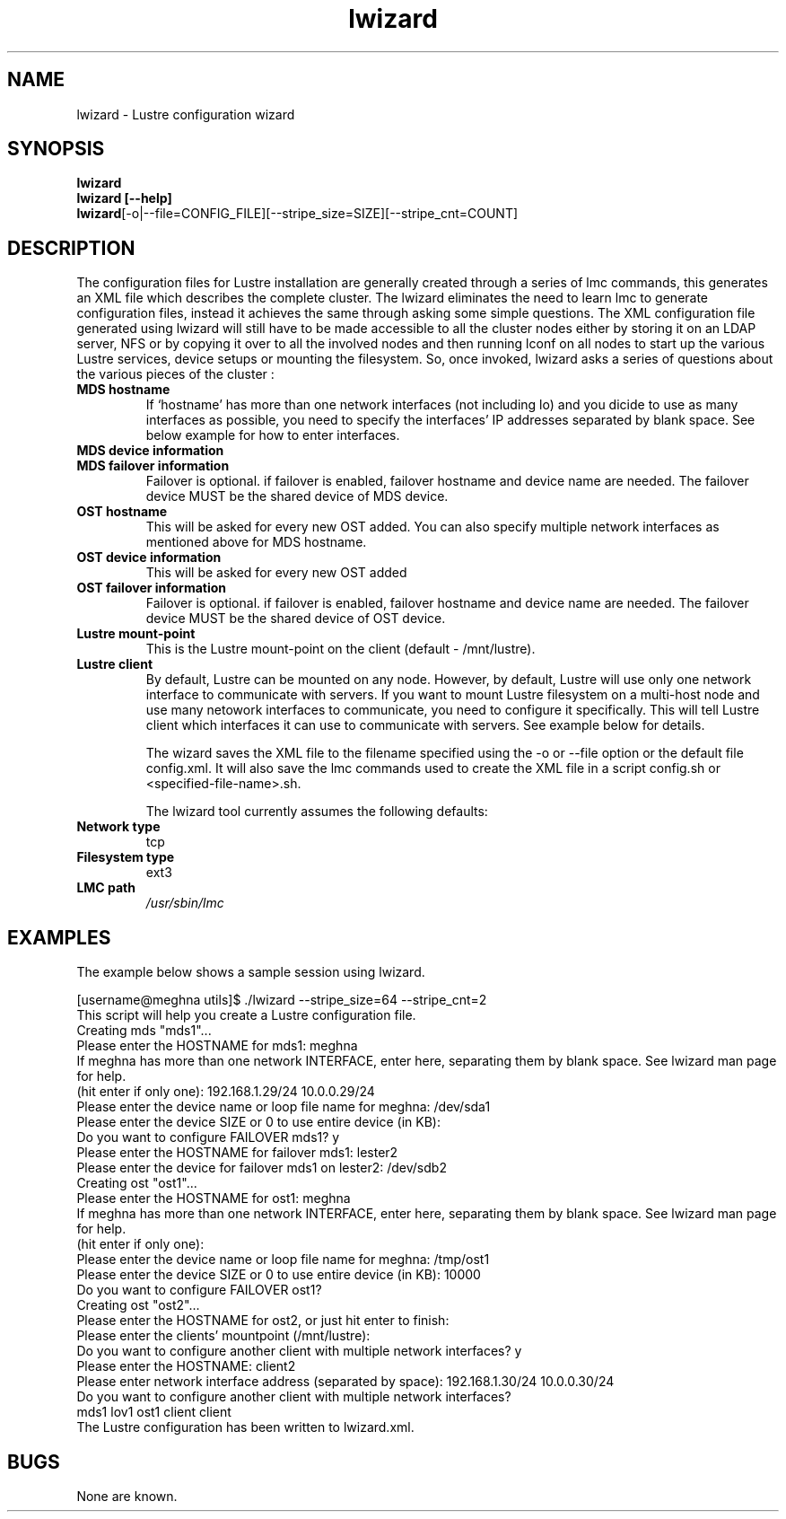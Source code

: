 .TH lwizard 1 "2003 Oct 29" Lustre "Configuration utilities"
.SH NAME
lwizard \- Lustre configuration wizard
.SH SYNOPSIS
.br
.B lwizard
.br
.B lwizard [--help]
.br
.BR lwizard  [-o|--file=CONFIG_FILE][--stripe_size=SIZE][--stripe_cnt=COUNT]
.SH DESCRIPTION
The configuration files for Lustre installation are generally created through a series of lmc commands, this generates an XML file which describes the complete cluster. The lwizard eliminates the need to learn lmc to generate configuration files, instead it achieves the same through asking some simple questions. The 
XML configuration file generated using lwizard will still have to be made accessible to all the cluster nodes either by storing it on an LDAP server, NFS or by copying it over to all the involved nodes and then running lconf on all nodes to start up the various Lustre services, device setups or mounting the filesystem. 
So, once invoked, lwizard asks a series of questions about the various pieces of the cluster : 
.TP
.B MDS hostname 
If `hostname' has more than one network interfaces (not including lo) and you dicide to use as many interfaces as possible, you need to specify the interfaces' IP addresses separated by blank space. See below example for how to enter interfaces.
.TP
.B MDS device information 
.TP
.B MDS failover information 
Failover is optional. if failover is enabled, failover hostname and device name are needed. The failover device MUST be the shared device of MDS device.
.TP
.B OST hostname 
This will be asked for every new OST added.  You can also specify multiple network interfaces as mentioned above for MDS hostname.
.TP
.B OST device information 
This will be asked for every new OST added 
.TP
.B OST failover information 
Failover is optional. if failover is enabled, failover hostname and device name are needed. The failover device MUST be the shared device of OST device.
.TP
.B Lustre mount-point 
This is the Lustre mount-point on the client (default - /mnt/lustre).
.TP
.B Lustre client 
By default, Lustre can be mounted on any node. However, by default, Lustre will use only one network interface to communicate with servers.  If you want to mount Lustre filesystem on a multi-host node and use many netowork interfaces to communicate, you need to configure it specifically. This will tell Lustre client which interfaces it can use to communicate with servers. See example below for details.

The wizard saves the XML file to the filename specified using the -o or --file option or the default file config.xml. It will also save the lmc commands used to create the XML file in a script config.sh or <specified-file-name>.sh. 

The lwizard tool currently assumes the following defaults: 

.TP
.B Network type
tcp 
.TP
.B Filesystem type
ext3 
.TP
.B LMC path
.I /usr/sbin/lmc 

.SH EXAMPLES
The example below shows a sample session using lwizard.
.PP
[username@meghna utils]$ ./lwizard --stripe_size=64 --stripe_cnt=2 
.br
This script will help you create a Lustre configuration file. 
.br
Creating mds "mds1"...
.br 
Please enter the HOSTNAME for mds1: meghna 
.br
If meghna has more than one network INTERFACE, enter here, separating them
by blank space. See lwizard man page for help.
.br
(hit enter if only one): 192.168.1.29/24 10.0.0.29/24
.br
Please enter the device name or loop file name for meghna: /dev/sda1 
.br
Please enter the device SIZE or 0 to use entire device (in KB): 
.br
Do you want to configure FAILOVER mds1? y
.br
Please enter the HOSTNAME for failover mds1: lester2
.br
Please enter the device for failover mds1 on lester2: /dev/sdb2
.br
Creating ost "ost1"... 
.br
Please enter the HOSTNAME for ost1: meghna 
.br
If meghna has more than one network INTERFACE, enter here, separating them
by blank space. See lwizard man page for help.
.br
(hit enter if only one):
.br
Please enter the device name or loop file name for meghna: /tmp/ost1 
.br
Please enter the device SIZE or 0 to use entire device (in KB): 10000 
.br
Do you want to configure FAILOVER ost1?
.br
Creating ost "ost2"... 
.br
Please enter the HOSTNAME for ost2, or just hit enter to finish: 
.br
Please enter the clients' mountpoint (/mnt/lustre): 
.br
Do you want to configure another client with multiple network interfaces? y
.br
Please enter the HOSTNAME: client2
.br
Please enter network interface address (separated by space): 192.168.1.30/24 10.0.0.30/24
.br
Do you want to configure another client with multiple network interfaces?
.br
 mds1 lov1 ost1 client client 
.br
The Lustre configuration has been written to lwizard.xml.
.br
.SH BUGS
None are known.
